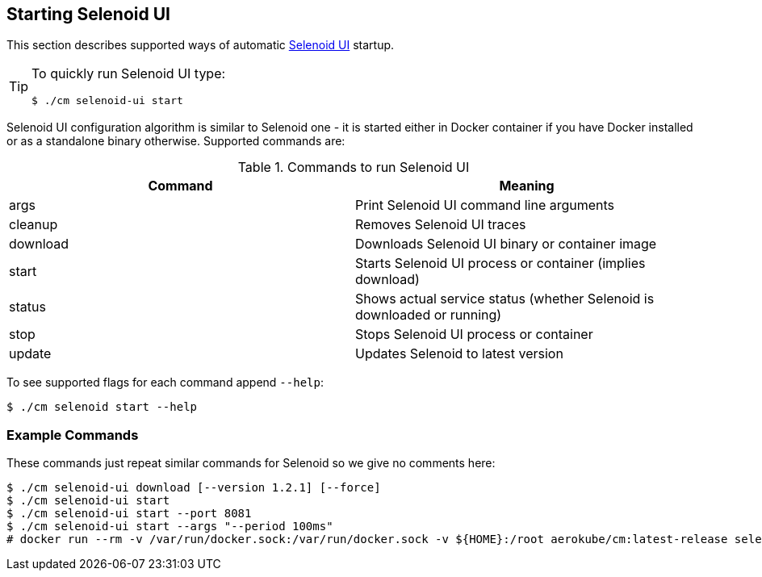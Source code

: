 == Starting Selenoid UI
This section describes supported ways of automatic https://github.com/aerokube/selenoid-ui[Selenoid UI] startup.

[TIP]
====
To quickly run Selenoid UI type:

    $ ./cm selenoid-ui start
    
====

Selenoid UI configuration algorithm is similar to Selenoid one - it is started either in Docker container if you have Docker installed or as a standalone binary otherwise. Supported commands are:

.Commands to run Selenoid UI 
|===
| Command | Meaning

| args | Print Selenoid UI command line arguments
| cleanup | Removes Selenoid UI traces
| download | Downloads Selenoid UI binary or container image
| start | Starts Selenoid UI process or container (implies download)
| status | Shows actual service status (whether Selenoid is downloaded or running)
| stop | Stops Selenoid UI process or container
| update | Updates Selenoid to latest version
|===

To see supported flags for each command append `--help`:

    $ ./cm selenoid start --help

=== Example Commands
These commands just repeat similar commands for Selenoid so we give no comments here:

    $ ./cm selenoid-ui download [--version 1.2.1] [--force]
    $ ./cm selenoid-ui start
    $ ./cm selenoid-ui start --port 8081
    $ ./cm selenoid-ui start --args "--period 100ms"
    # docker run --rm -v /var/run/docker.sock:/var/run/docker.sock -v ${HOME}:/root aerokube/cm:latest-release selenoid-ui start
    
